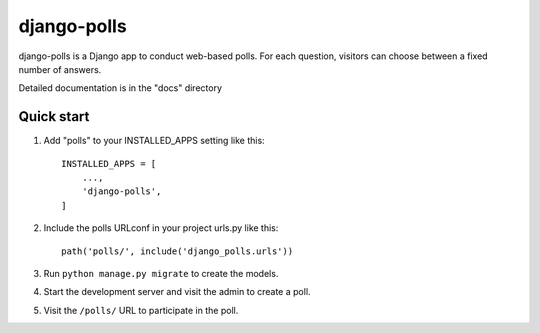 ============
django-polls
============

django-polls is a Django app to conduct web-based polls. For each
question, visitors can choose between a fixed number of answers.

Detailed documentation is in the "docs" directory

Quick start
-----------

1. Add "polls" to your INSTALLED_APPS setting like this::

    INSTALLED_APPS = [
        ...,
        'django-polls',
    ]

2. Include the polls URLconf in your project urls.py like this::

    path('polls/', include('django_polls.urls'))

3. Run ``python manage.py migrate`` to create the models.

4. Start the development server and visit the admin to create a poll.

5. Visit the ``/polls/`` URL to participate in the poll.